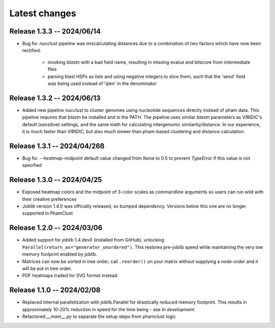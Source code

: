 Latest changes
==============

Release 1.3.3 -- 2024/06/14
---------------------------

- Bug fix: `nucclust` pipeline was miscalculating distances due to a
  combination of two factors which have now been rectified:
    - invoking `blastn` with a bad field name, resulting in missing evalue
      and bitscore from intermediate files
    - parsing blast HSPs as lists and using negative integers to slice them,
      such that the 'send' field was being used instead of 'qlen' in the
      denominator

Release 1.3.2 -- 2024/06/13
---------------------------

- Added new pipeline `nucclust` to cluster genomes using nucleotide sequences
  directly instead of pham data. This pipeline requires that `blastn` be
  installed and in the PATH. The pipeline uses similar `blastn` parameters as
  VIRIDIC's default (sensitive) settings, and the same math for calculating
  intergenomic similarity/distance. In our experience, it is much faster than
  VIRIDIC, but also much slower than pham-based clustering and distance
  calculation.

Release 1.3.1 -- 2024/04/26ß
---------------------------

- Bug fix: `--heatmap-midpoint` default value changed from None to 0.5 to
  prevent `TypeError` if this value is not specified

Release 1.3.0 -- 2024/04/25
---------------------------

- Exposed heatmap colors and the midpoint of 3-color scales as commandline
  arguments so users can run wild with their creative preferences

- Joblib version 1.4.0 was officially released, so bumped dependency. Versions
  below this one are no longer supported in PhamClust

Release 1.2.0 -- 2024/03/06
---------------------------

- Added support for joblib 1.4.dev0 (installed from GitHub), unlocking
  ``Parallel(return_as="generator_unordered")``. This restores pre-joblib speed
  while maintaining the very low memory footprint enabled by joblib.

- Matrices can now be sorted in tree order; call ``.reorder()`` on your matrix
  without supplying a node-order and it will be put in tree order.

- PDF heatmaps traded for SVG format instead.

Release 1.1.0 -- 2024/02/08
---------------------------

- Replaced internal parallelization with joblib.Parallel for drastically
  reduced memory footprint. This results in approximately 10-20% reduction in
  speed for the time being - see `In development`.

- Refactored `__main__.py` to separate the setup steps from phamclust logic
